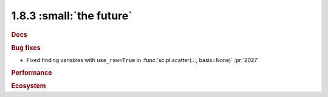 1.8.3 :small:`the future`
~~~~~~~~~~~~~~~~~~~~~~~~~

.. rubric:: Docs

.. rubric:: Bug fixes

- Fixed finding variables with ``use_raw=True`` in :func:`sc.pl.scatter(..., basis=None)` :pr:`2027`

.. rubric:: Performance

.. rubric:: Ecosystem
